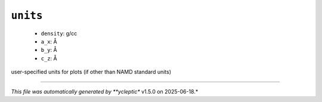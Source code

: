.. _config_ref tasks mdplot units:

``units``
---------

  * ``density``: g/cc
  * ``a_x``: Å
  * ``b_y``: Å
  * ``c_z``: Å


user-specified units for plots (if other than NAMD standard units)

----

*This file was automatically generated by **ycleptic** v1.5.0 on 2025-06-18.*